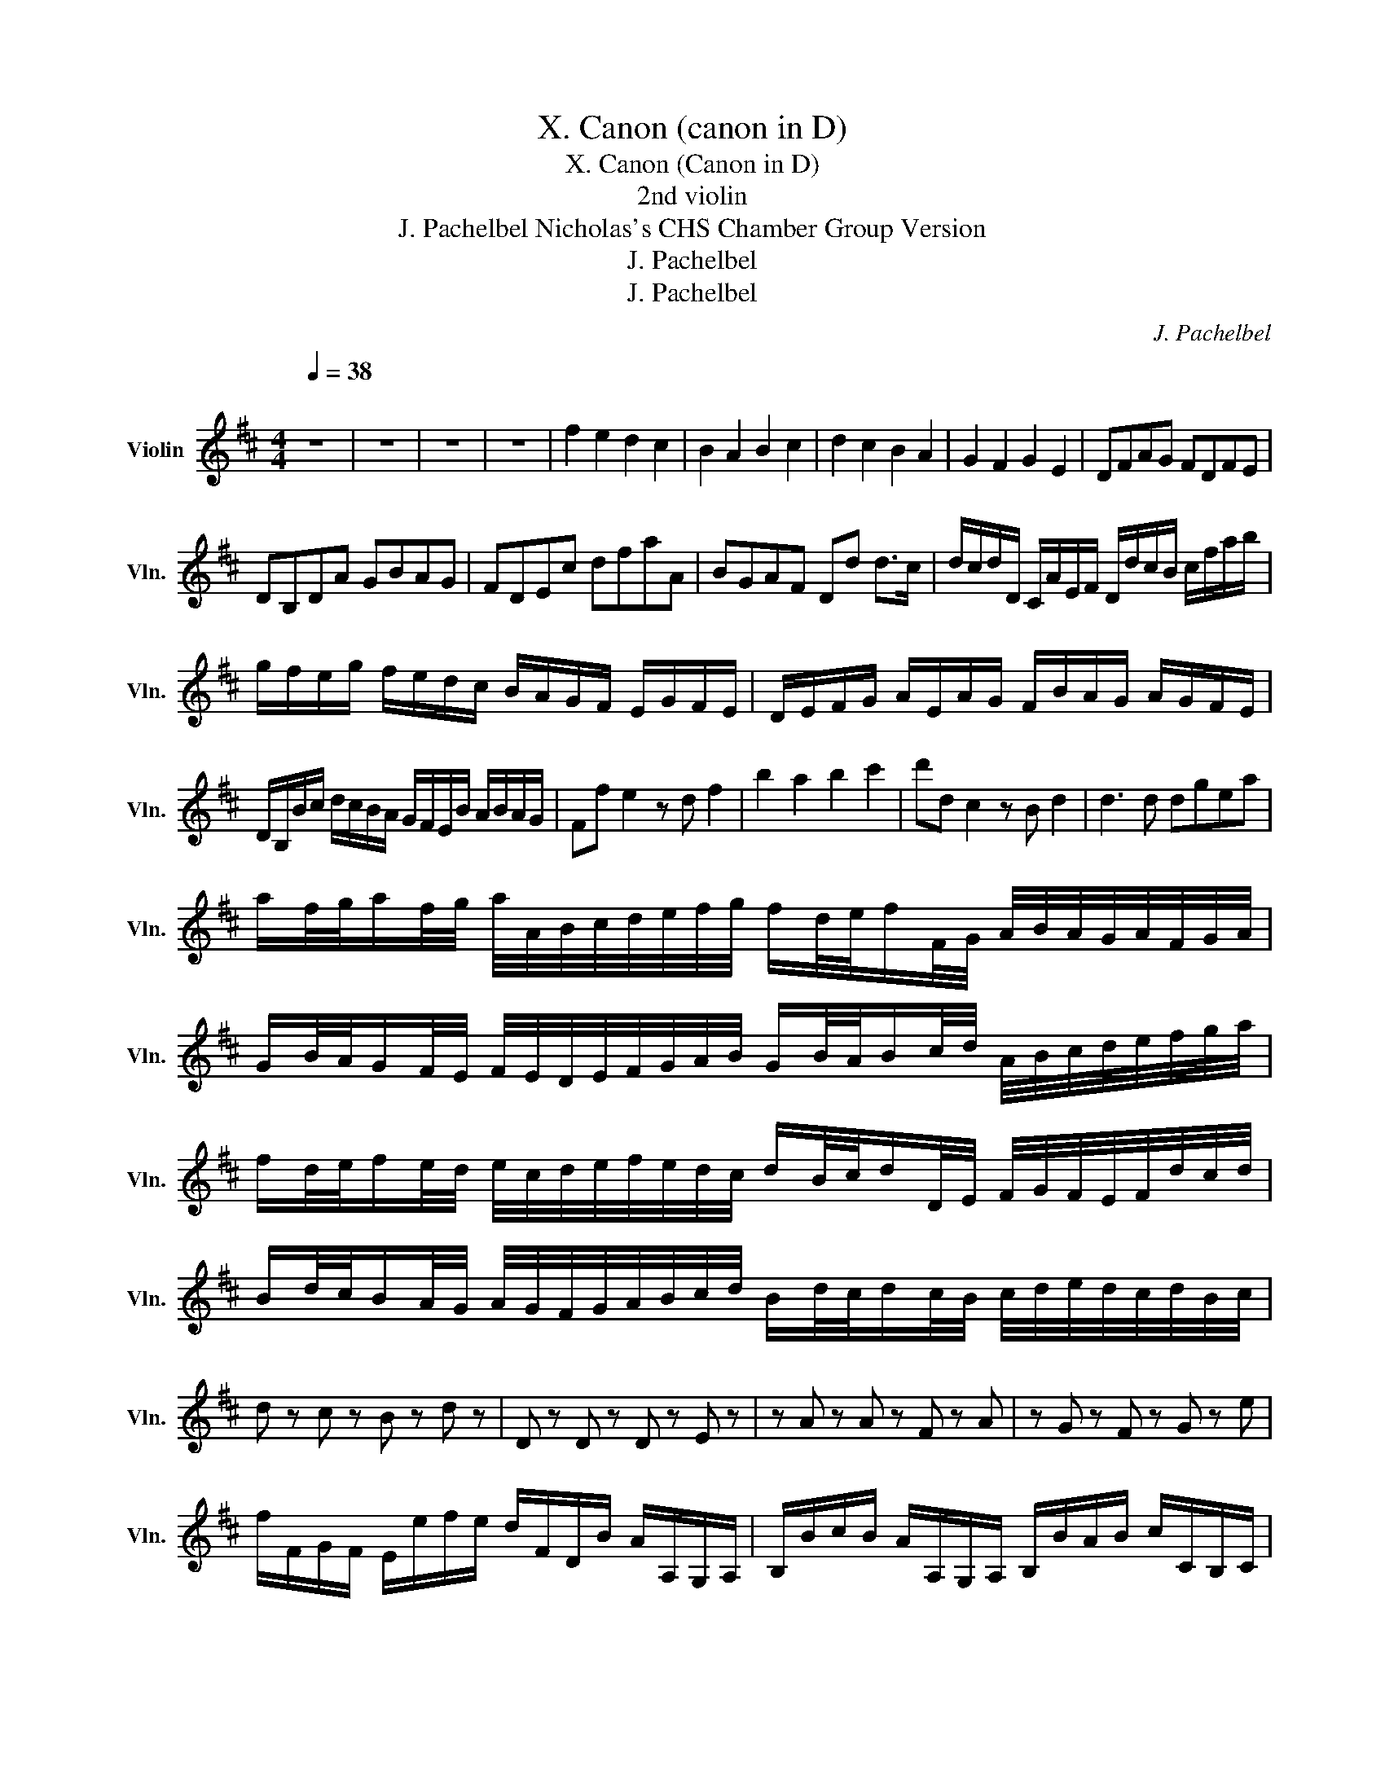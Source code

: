 X:1
T:X. Canon (canon in D)
T:X. Canon (Canon in D)
T:2nd violin
T:J. Pachelbel Nicholas's CHS Chamber Group Version 
T:J. Pachelbel
T:J. Pachelbel
C:J. Pachelbel
Z:CHS N. H.
Z:J. Pachelbel
L:1/8
Q:1/4=38
M:4/4
K:D
V:1 treble nm="Violin" snm="Vln."
V:1
"^\n" z8 | z8 | z8 | z8 | f2 e2 d2 c2 | B2 A2 B2 c2 | d2 c2 B2 A2 | G2 F2 G2 E2 | DFAG FDFE | %9
 DB,DA GBAG | FDEc dfaA | BGAF Dd d>c | d/c/d/D/ C/A/E/F/ D/d/c/B/ c/f/a/b/ | %13
 g/f/e/g/ f/e/d/c/ B/A/G/F/ E/G/F/E/ | D/E/F/G/ A/E/A/G/ F/B/A/G/ A/G/F/E/ | %15
 D/B,/B/c/ d/c/B/A/ G/F/E/B/ A/B/A/G/ | Ff e2 z d f2 | b2 a2 b2 c'2 | d'd c2 z B d2 | d3 d dgea | %20
 a/f/4g/4a/f/4g/4 a/4A/4B/4c/4d/4e/4f/4g/4 f/d/4e/4f/F/4G/4 A/4B/4A/4G/4A/4F/4G/4A/4 | %21
 G/B/4A/4G/F/4E/4 F/4E/4D/4E/4F/4G/4A/4B/4 G/B/4A/4B/c/4d/4 A/4B/4c/4d/4e/4f/4g/4a/4 | %22
 f/d/4e/4f/e/4d/4 e/4c/4d/4e/4f/4e/4d/4c/4 d/B/4c/4d/D/4E/4 F/4G/4F/4E/4F/4d/4c/4d/4 | %23
 B/d/4c/4B/A/4G/4 A/4G/4F/4G/4A/4B/4c/4d/4 B/d/4c/4d/c/4B/4 c/4d/4e/4d/4c/4d/4B/4c/4 | %24
 d z c z B z d z | D z D z D z E z | z A z A z F z A | z G z F z G z e | %28
 f/F/G/F/ E/e/f/e/ d/F/D/B/ A/A,/G,/A,/ | B,/B/c/B/ A/A,/G,/A,/ B,/B/A/B/ c/C/B,/C/ | %30
 D/d/e/d/ c/C/D/C/ B,/B/A/B/ c/C/F/E/ | D/d/e/g/ f/F/A/f/ d/g/f/g/ e/A/G/A/ | %32
 F/A/A/A/ A/A/A/A/ F/F/F/F/ F/F/A/A/ | G/G/G/d/ d/d/d/d/ d/d/B/B/ A/A/e/c/ | %34
 A/f/f/f/ e/e/e/e/ d/d/d/d/ a/a/a/a/ | b/b/b/b/ a/a/a/a/ b/b/b/b/ c'/c/c/c/ | %36
 d/D/4E/4F/D/ C/c/4d/4e/c/ B/B,/4C/4D/B,/ C/A/4G/4F/E/ | %37
 D/G/4F/4E/G/ F/D/4E/4F/A/ G/B/4A/4G/F/ E/A/4G/4F/E/ | %38
 F/d/4c/4d/F/ A/A/4B/4c/A/ F/d/4e/4f/d/ f/f/4e/4d/c/ | %39
 B/B/4A/4B/c/ d/f/4e/4d/f/ g/d/4c/4B/B/ A/E/A/A/ | A3 A F3 A | G2 A2 GD D>C | Dd c2 B2 A2 | %43
 D>E F2 B2 E>E | F>f f/g/f/e/ d>d d/e/d/c/ | B2 d2 d/=c/B/c/ A>A | A>a a/b/a/g/ f>f f/g/f/e/ | %47
 d/=c/B/c/ A>A Gd ^c>c | d d2 c2 B2 A- | A G2 F- F>E E2 | F f2 e d d'2 =c' | b2 d'a b2 a2 | %52
 a2 A>G F2 f>e | d3 d d2 c2 | dDCc BB,A,A | GgfF EBEe | f2 z2 z4 |] %57

